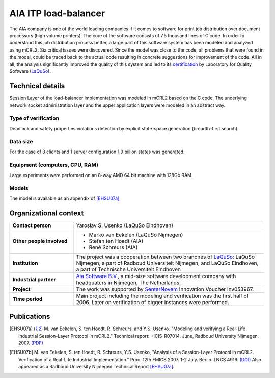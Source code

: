 .. 

AIA ITP load-balancer
=====================

.. image:: img/ITP_Aia_r.png
   :align: right
   :width: 250px

The AIA company is one of the world leading companies if it comes to
software for
print job distribution over document processors (high volume printers). 
The core of the software consists of 7.5 thousand lines of C code. 
In order to understand
this job distribution process better, a large part of this 
software system has been modeled and analyzed using
mCRL2. Six critical issues were discovered. 
Since the model was close to the code, all problems that
were found in the model, could be traced back to the actual code
resulting in concrete suggestions for improvement of the code.  All
in all, the analysis significantly improved the quality of this
system and led to its
`certification <http://www.laquso.com/certificates/AIA-ITP-Load-Balancer-2008>`_
by Laboratory for Quality Software (`LaQuSo <http://www.laquso.com>`_).

Technical details
-----------------
Session Layer of the load-balancer implementation was modeled in mCRL2 based on 
the C code. The underlying network socket administration layer and the upper application 
layers were modeled in an abstract way. 
 
Type of verification
^^^^^^^^^^^^^^^^^^^^
Deadlock and safety properties violations detection by explicit state-space generation
(breadth-first search).

Data size
^^^^^^^^^
For the case of 3 clients and 1 server configuration 1.9 billion states was generated.

Equipment (computers, CPU, RAM)
^^^^^^^^^^^^^^^^^^^^^^^^^^^^^^^
Large experiments were performed on an 8-way AMD 64 bit machine with 128Gb RAM. 

Models
^^^^^^
The model is available as an appendix of [EHSU07a]_

Organizational context
----------------------


.. list-table::
  :stub-columns: 1
  :widths: 1,3 

  * - Contact person
    - Yaroslav S. Usenko (LaQuSo Eindhoven)
  * - Other people involved
    -   * Marko van Eekelen (LaQuSo Nijmegen)
        * Stefan ten Hoedt (AIA)
        * René Schreurs (AIA)
  * - Institution
    - The project was a cooperation between two branches of `LaQuSo <http://www.laquso.com>`_:
      LaQuSo Nijmegen, a part of Radboud Universiteit Nijmegen, and
      LaQuSo Eindhoven, a part of Technische Universiteit Eindhoven
  * - Industrial partner
    - `Aia Software B.V. <http://www.aia-itp.com>`_, a mid-size software development
      company with headquaters in Nijmegen, The Netherlands.
  * - Project
    - The work was supported by `SenterNovem <http://www.senternovem.nl>`_ Innovation Voucher Inv053967.
  * - Time period
    - Main project including the modeling and verification was the first half of 2006.
      Later on verification of  bigger instances were performed.

Publications
------------
.. [EHSU07a] M. van Eekelen, S. ten Hoedt, R. Schreurs, and Y.S. Usenko.
   "Modeling and verifying a Real-Life Industrial Session-Layer Protocol in mCRL2."
   Technical report: +ICIS-R07014, June, Radboud University Nijmegen, 2007.
   `(PDF) <http://repository.ubn.ru.nl/bitstream/2066/34449/1/34449.pdf>`_
   
.. [EHSU07b] M. van Eekelen, S. ten Hoedt, R. Schreurs, Y.S. Usenko,
   "Analysis of a Session-Layer Protocol in mCRL2. Verification of a Real-Life Industrial Implementation."
   Proc. 12th FMICS 2007. 1-2 July. Berlin. LNCS 4916.
   `(DOI) <http://dx.doi.org/10.1007/978-3-540-79707-4_15>`_
   Also appeared as a Radboud University Nijmegen Technical Report [EHSU07a]_.

